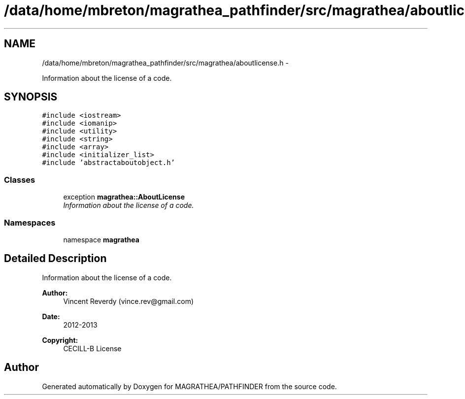 .TH "/data/home/mbreton/magrathea_pathfinder/src/magrathea/aboutlicense.h" 3 "Wed Oct 6 2021" "MAGRATHEA/PATHFINDER" \" -*- nroff -*-
.ad l
.nh
.SH NAME
/data/home/mbreton/magrathea_pathfinder/src/magrathea/aboutlicense.h \- 
.PP
Information about the license of a code\&.  

.SH SYNOPSIS
.br
.PP
\fC#include <iostream>\fP
.br
\fC#include <iomanip>\fP
.br
\fC#include <utility>\fP
.br
\fC#include <string>\fP
.br
\fC#include <array>\fP
.br
\fC#include <initializer_list>\fP
.br
\fC#include 'abstractaboutobject\&.h'\fP
.br

.SS "Classes"

.in +1c
.ti -1c
.RI "exception \fBmagrathea::AboutLicense\fP"
.br
.RI "\fIInformation about the license of a code\&. \fP"
.in -1c
.SS "Namespaces"

.in +1c
.ti -1c
.RI "namespace \fBmagrathea\fP"
.br
.in -1c
.SH "Detailed Description"
.PP 
Information about the license of a code\&. 

\fBAuthor:\fP
.RS 4
Vincent Reverdy (vince.rev@gmail.com) 
.RE
.PP
\fBDate:\fP
.RS 4
2012-2013 
.RE
.PP
\fBCopyright:\fP
.RS 4
CECILL-B License 
.RE
.PP

.SH "Author"
.PP 
Generated automatically by Doxygen for MAGRATHEA/PATHFINDER from the source code\&.
